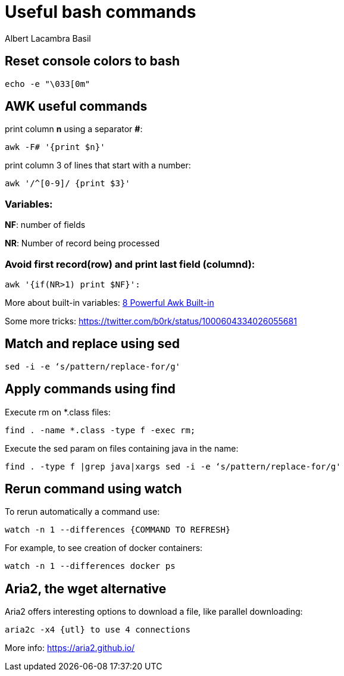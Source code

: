 = Useful bash commands
Albert Lacambra Basil
:jbake-title: Useful bash commands
:description: Som command examples using AWK, sed, find, watch and aria2
:jbake-date: 2019-11-04
:jbake-type: post
:jbake-status: published
:jbake-tags: bash, cli
:doc-id: useful-commands-1

== Reset console colors to bash

[source, bash]
--
echo -e "\033[0m"
--

== AWK useful commands

print column **n** using a separator **#**:
[source, bash]
--
awk -F# '{print $n}'
--

print column 3 of lines that start with a number:
[source, bash]
--
awk '/^[0-9]/ {print $3}'
--

=== Variables:
**NF**: number of fields

**NR**: Number of record being processed


=== Avoid first record(row) and print last field (columnd):
[source, bash]
--
awk '{if(NR>1) print $NF}': 
--

More about built-in variables: link:https://www.thegeekstuff.com/2010/01/8-powerful-awk-built-in-variables-fs-ofs-rs-ors-nr-nf-filename-fnr/?ref=binfind.com/web[8 Powerful Awk Built-in ]

Some more tricks: https://twitter.com/b0rk/status/1000604334026055681

== Match and replace using sed
[source, bash]
--
sed -i -e ‘s/pattern/replace-for/g'
--


== Apply commands using find

Execute rm on *.class files:
[source, bash]
--
find . -name *.class -type f -exec rm;
--

Execute the sed param on files containing java in the name:
[source, bash]
--
find . -type f |grep java|xargs sed -i -e ‘s/pattern/replace-for/g'
--


== Rerun command using watch

To rerun automatically a command use:

[source, bash]
--
watch -n 1 --differences {COMMAND TO REFRESH}
--

For example, to see creation of docker containers:

[source, bash]
--
watch -n 1 --differences docker ps
--

== Aria2, the wget alternative	

Aria2 offers interesting options to download a file, like parallel downloading:

[source, bash]
--
aria2c -x4 {utl} to use 4 connections
--

More info: https://aria2.github.io/



